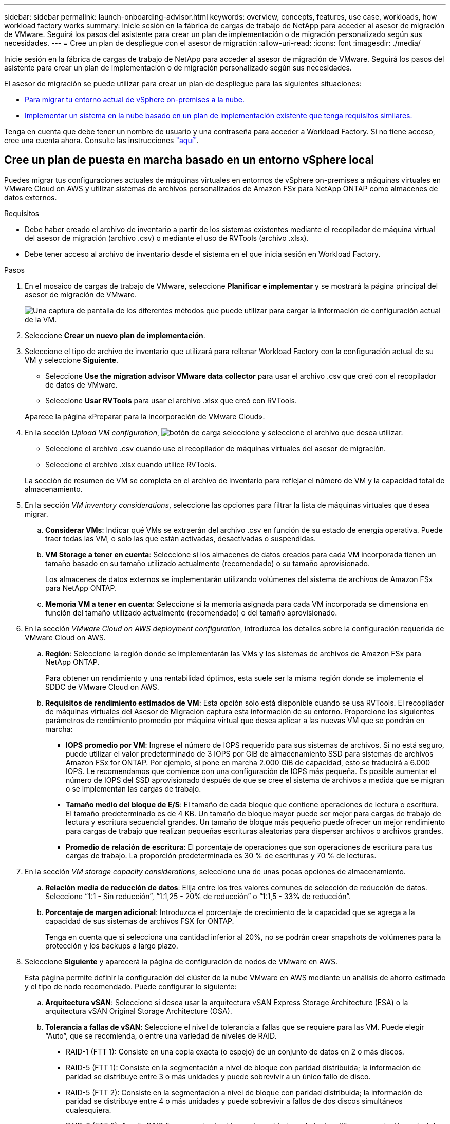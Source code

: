 ---
sidebar: sidebar 
permalink: launch-onboarding-advisor.html 
keywords: overview, concepts, features, use case, workloads, how workload factory works 
summary: Inicie sesión en la fábrica de cargas de trabajo de NetApp para acceder al asesor de migración de VMware. Seguirá los pasos del asistente para crear un plan de implementación o de migración personalizado según sus necesidades. 
---
= Cree un plan de despliegue con el asesor de migración
:allow-uri-read: 
:icons: font
:imagesdir: ./media/


[role="lead"]
Inicie sesión en la fábrica de cargas de trabajo de NetApp para acceder al asesor de migración de VMware. Seguirá los pasos del asistente para crear un plan de implementación o de migración personalizado según sus necesidades.

El asesor de migración se puede utilizar para crear un plan de despliegue para las siguientes situaciones:

* <<Cree un plan de puesta en marcha basado en un entorno vSphere local,Para migrar tu entorno actual de vSphere on-premises a la nube.>>
* <<Cree un plan de despliegue basado en un plan existente,Implementar un sistema en la nube basado en un plan de implementación existente que tenga requisitos similares.>>


Tenga en cuenta que debe tener un nombre de usuario y una contraseña para acceder a Workload Factory. Si no tiene acceso, cree una cuenta ahora. Consulte las instrucciones https://docs.netapp.com/us-en/workload-setup-admin/quick-start.html["aquí"].



== Cree un plan de puesta en marcha basado en un entorno vSphere local

Puedes migrar tus configuraciones actuales de máquinas virtuales en entornos de vSphere on-premises a máquinas virtuales en VMware Cloud on AWS y utilizar sistemas de archivos personalizados de Amazon FSx para NetApp ONTAP como almacenes de datos externos.

.Requisitos
* Debe haber creado el archivo de inventario a partir de los sistemas existentes mediante el recopilador de máquina virtual del asesor de migración (archivo .csv) o mediante el uso de RVTools (archivo .xlsx).
* Debe tener acceso al archivo de inventario desde el sistema en el que inicia sesión en Workload Factory.


.Pasos
. En el mosaico de cargas de trabajo de VMware, seleccione *Planificar e implementar* y se mostrará la página principal del asesor de migración de VMware.
+
image:screenshot-choose-method-create.png["Una captura de pantalla de los diferentes métodos que puede utilizar para cargar la información de configuración actual de la VM."]

. Seleccione *Crear un nuevo plan de implementación*.
. Seleccione el tipo de archivo de inventario que utilizará para rellenar Workload Factory con la configuración actual de su VM y seleccione *Siguiente*.
+
** Seleccione *Use the migration advisor VMware data collector* para usar el archivo .csv que creó con el recopilador de datos de VMware.
** Seleccione *Usar RVTools* para usar el archivo .xlsx que creó con RVTools.


+
Aparece la página «Preparar para la incorporación de VMware Cloud».

. En la sección _Upload VM configuration_, image:button-upload-file.png["botón de carga"] seleccione y seleccione el archivo que desea utilizar.
+
** Seleccione el archivo .csv cuando use el recopilador de máquinas virtuales del asesor de migración.
** Seleccione el archivo .xlsx cuando utilice RVTools.


+
La sección de resumen de VM se completa en el archivo de inventario para reflejar el número de VM y la capacidad total de almacenamiento.

. En la sección _VM inventory considerations_, seleccione las opciones para filtrar la lista de máquinas virtuales que desea migrar.
+
.. *Considerar VMs*: Indicar qué VMs se extraerán del archivo .csv en función de su estado de energía operativa. Puede traer todas las VM, o solo las que están activadas, desactivadas o suspendidas.
.. *VM Storage a tener en cuenta*: Seleccione si los almacenes de datos creados para cada VM incorporada tienen un tamaño basado en su tamaño utilizado actualmente (recomendado) o su tamaño aprovisionado.
+
Los almacenes de datos externos se implementarán utilizando volúmenes del sistema de archivos de Amazon FSx para NetApp ONTAP.

.. *Memoria VM a tener en cuenta*: Seleccione si la memoria asignada para cada VM incorporada se dimensiona en función del tamaño utilizado actualmente (recomendado) o del tamaño aprovisionado.


. En la sección _VMware Cloud on AWS deployment configuration_, introduzca los detalles sobre la configuración requerida de VMware Cloud on AWS.
+
.. *Región*: Seleccione la región donde se implementarán las VMs y los sistemas de archivos de Amazon FSx para NetApp ONTAP.
+
Para obtener un rendimiento y una rentabilidad óptimos, esta suele ser la misma región donde se implementa el SDDC de VMware Cloud on AWS.

.. *Requisitos de rendimiento estimados de VM*: Esta opción solo está disponible cuando se usa RVTools. El recopilador de máquinas virtuales del Asesor de Migración captura esta información de su entorno. Proporcione los siguientes parámetros de rendimiento promedio por máquina virtual que desea aplicar a las nuevas VM que se pondrán en marcha:
+
*** *IOPS promedio por VM*: Ingrese el número de IOPS requerido para sus sistemas de archivos. Si no está seguro, puede utilizar el valor predeterminado de 3 IOPS por GiB de almacenamiento SSD para sistemas de archivos Amazon FSx for ONTAP. Por ejemplo, si pone en marcha 2.000 GiB de capacidad, esto se traducirá a 6.000 IOPS. Le recomendamos que comience con una configuración de IOPS más pequeña. Es posible aumentar el número de IOPS del SSD aprovisionado después de que se cree el sistema de archivos a medida que se migran o se implementan las cargas de trabajo.
*** *Tamaño medio del bloque de E/S*: El tamaño de cada bloque que contiene operaciones de lectura o escritura. El tamaño predeterminado es de 4 KB. Un tamaño de bloque mayor puede ser mejor para cargas de trabajo de lectura y escritura secuencial grandes. Un tamaño de bloque más pequeño puede ofrecer un mejor rendimiento para cargas de trabajo que realizan pequeñas escrituras aleatorias para dispersar archivos o archivos grandes.
*** *Promedio de relación de escritura*: El porcentaje de operaciones que son operaciones de escritura para tus cargas de trabajo. La proporción predeterminada es 30 % de escrituras y 70 % de lecturas.




. En la sección _VM storage capacity considerations_, seleccione una de unas pocas opciones de almacenamiento.
+
.. *Relación media de reducción de datos*: Elija entre los tres valores comunes de selección de reducción de datos. Seleccione “1:1 - Sin reducción”, “1:1,25 - 20% de reducción” o “1:1,5 - 33% de reducción”.
.. *Porcentaje de margen adicional*: Introduzca el porcentaje de crecimiento de la capacidad que se agrega a la capacidad de sus sistemas de archivos FSX for ONTAP.
+
Tenga en cuenta que si selecciona una cantidad inferior al 20%, no se podrán crear snapshots de volúmenes para la protección y los backups a largo plazo.



. Seleccione *Siguiente* y aparecerá la página de configuración de nodos de VMware en AWS.
+
Esta página permite definir la configuración del clúster de la nube VMware en AWS mediante un análisis de ahorro estimado y el tipo de nodo recomendado. Puede configurar lo siguiente:

+
.. *Arquitectura vSAN*: Seleccione si desea usar la arquitectura vSAN Express Storage Architecture (ESA) o la arquitectura vSAN Original Storage Architecture (OSA).
.. *Tolerancia a fallas de vSAN*: Seleccione el nivel de tolerancia a fallas que se requiere para las VM. Puede elegir “Auto”, que se recomienda, o entre una variedad de niveles de RAID.
+
*** RAID-1 (FTT 1): Consiste en una copia exacta (o espejo) de un conjunto de datos en 2 o más discos.
*** RAID-5 (FTT 1): Consiste en la segmentación a nivel de bloque con paridad distribuida; la información de paridad se distribuye entre 3 o más unidades y puede sobrevivir a un único fallo de disco.
*** RAID-5 (FTT 2): Consiste en la segmentación a nivel de bloque con paridad distribuida; la información de paridad se distribuye entre 4 o más unidades y puede sobrevivir a fallos de dos discos simultáneos cualesquiera.
*** RAID-6 (FTT 2): Amplía RAID 5 agregando otro bloque de paridad; por lo tanto, utiliza segmentación a nivel de bloque con dos bloques de paridad distribuidos por todos los discos miembros. Requiere 4 o más unidades y puede sobrevivir a dos fallos de disco simultáneos cualesquiera.


.. *Lista de selección de configuración de nodos*: Seleccione un tipo de instancia EC2 para los nodos.


. Seleccione *Siguiente* y la página “Seleccionar máquinas virtuales” muestra las máquinas virtuales que coinciden con los criterios que proporcionó en la página anterior.
+
.. En la sección _Selection Criteria_, seleccione los criterios para las máquinas virtuales que planea implementar:
+
*** Basado en la optimización de costes y rendimiento
*** Basado en la capacidad de restaurar fácilmente los datos con snapshots locales para escenarios de recuperación
*** Basado en ambos conjuntos de criterios: El costo más bajo sin dejar de proporcionar buenas opciones de recuperación


.. En la sección _Virtual Machines_, se seleccionan (comprueban) las máquinas virtuales que coinciden con los criterios proporcionados en la página anterior. Seleccione o anule la selección de VMs si desea incorporar/migrar menos o más VMs en esta página.
+
La sección *Despliegue recomendado* se actualizará si realiza algún cambio. Tenga en cuenta que al seleccionar la casilla de verificación en la fila de encabezado, puede seleccionar todas las máquinas virtuales de esta página.

.. Seleccione *Siguiente*.


. En la página *Datastore deployment plan*, revisa el número total de VM y almacenes de datos que se han recomendado para la migración.
+
.. Seleccione cada Datastore que figure en la parte superior de la página para ver cómo se aprovisionarán los almacenes de datos y las máquinas virtuales.
+
La parte inferior de la página muestra la máquina virtual de origen (o varias) para la que se aprovisionarán esta nueva máquina virtual y el almacén de datos.

.. Una vez que entienda cómo se implementarán sus almacenes de datos, seleccione *Siguiente*.


. En la página *Revisar plan de implementación*, revise el costo mensual estimado para todas las VM que planea migrar.
+
La parte superior de la página describe el coste mensual para todas las máquinas virtuales implementadas y los sistemas de archivos de FSx para ONTAP. Puedes expandir cada sección para ver detalles sobre la «configuración recomendada del sistema de archivos de Amazon FSx para ONTAP», «desglose de costes estimado», «configuración de volúmenes», «suposiciones de ajuste del tamaño» y las «renuncias de responsabilidad técnicas».

. Cuando esté satisfecho con el plan de migración, tiene algunas opciones:
+
** Seleccione *Desplegar* para implementar los sistemas de archivos FSX for ONTAP para respaldar sus VM. link:deploy-fsx-file-system.html["Descubra cómo implementar un sistema de archivos FSx para ONTAP"].
** Selecciona *Descargar plan > Implementación de VM* para descargar el plan de migración en formato .csv y así poder usarlo para crear tu nueva infraestructura de datos inteligente basada en la nube.
** Seleccione *Descargar plan > Informe del plan* para descargar el plan de migración en formato .pdf y así poder distribuir el plan para su revisión.
** Seleccione *Exportar plan* para guardar el plan de migración como plantilla en formato .json. Puede importar el plan más adelante para utilizarlo como plantilla al desplegar sistemas con requisitos similares.






== Cree un plan de despliegue basado en un plan existente

Si está planificando un nuevo despliegue similar a un plan de despliegue existente que ha utilizado en el pasado, puede importar ese plan, realizar ediciones y, a continuación, guardarlo como un nuevo plan de despliegue.

.Requisitos
Debe tener acceso al archivo .json para el plan de despliegue existente desde el sistema en el que está iniciando sesión en Workload Factory.

.Pasos
. Inicie sesión en Workload Factory.
. En el mosaico de cargas de trabajo de VMware, seleccione *Planificar e implementar* y se mostrará la página principal del asesor de migración de VMware.
+
image:screenshot-choose-method-import.png["Una captura de pantalla de los diferentes métodos que puede utilizar para cargar la información de configuración actual de la VM."]

. Seleccione *Importar un plan de implementación existente*.
. image:button-upload-file.png["botón de carga"]Seleccione y seleccione el archivo de plan existente que desea importar en el asesor de migración.
. Seleccione *Siguiente* y aparecerá la página Revisar plan.
. Puede seleccionar *Previous* para acceder a la página _Prepare for VMware Cloud onboarding_ y la página _Select VMs_ para modificar la configuración del plan como se describe en la sección anterior.
. Una vez que haya personalizado el plan según sus requisitos, podrá guardar el plan o comenzar el proceso de puesta en marcha de sus almacenes de datos en sistemas de archivos FSx para ONTAP.

